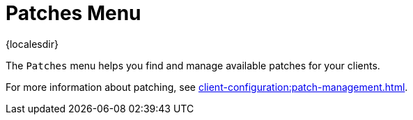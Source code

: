 [[ref-patches-menu]]
= Patches Menu

{localesdir} 


The [guimenu]``Patches`` menu helps you find and manage available patches for your clients.

For more information about patching, see xref:client-configuration:patch-management.adoc[].